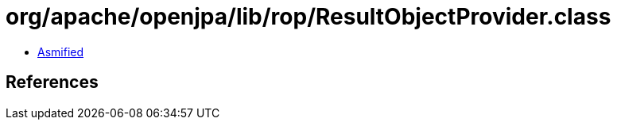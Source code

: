 = org/apache/openjpa/lib/rop/ResultObjectProvider.class

 - link:ResultObjectProvider-asmified.java[Asmified]

== References

